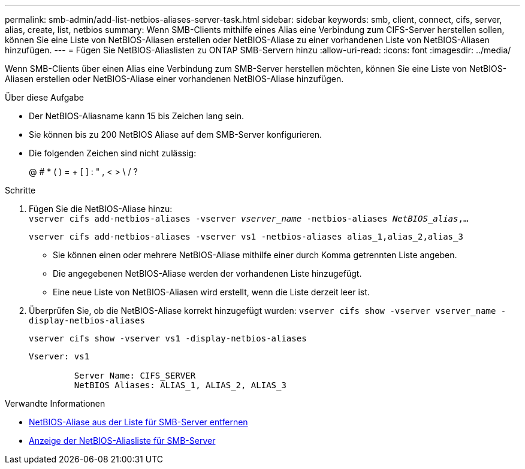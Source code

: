 ---
permalink: smb-admin/add-list-netbios-aliases-server-task.html 
sidebar: sidebar 
keywords: smb, client, connect, cifs, server, alias, create, list, netbios 
summary: Wenn SMB-Clients mithilfe eines Alias eine Verbindung zum CIFS-Server herstellen sollen, können Sie eine Liste von NetBIOS-Aliasen erstellen oder NetBIOS-Aliase zu einer vorhandenen Liste von NetBIOS-Aliasen hinzufügen. 
---
= Fügen Sie NetBIOS-Aliaslisten zu ONTAP SMB-Servern hinzu
:allow-uri-read: 
:icons: font
:imagesdir: ../media/


[role="lead"]
Wenn SMB-Clients über einen Alias eine Verbindung zum SMB-Server herstellen möchten, können Sie eine Liste von NetBIOS-Aliasen erstellen oder NetBIOS-Aliase einer vorhandenen NetBIOS-Aliase hinzufügen.

.Über diese Aufgabe
* Der NetBIOS-Aliasname kann 15 bis Zeichen lang sein.
* Sie können bis zu 200 NetBIOS Aliase auf dem SMB-Server konfigurieren.
* Die folgenden Zeichen sind nicht zulässig:
+
@ # * ( ) = + [ ] : " , < > \ / ?



.Schritte
. Fügen Sie die NetBIOS-Aliase hinzu: +
`vserver cifs add-netbios-aliases -vserver _vserver_name_ -netbios-aliases _NetBIOS_alias_,...`
+
`vserver cifs add-netbios-aliases -vserver vs1 -netbios-aliases alias_1,alias_2,alias_3`

+
** Sie können einen oder mehrere NetBIOS-Aliase mithilfe einer durch Komma getrennten Liste angeben.
** Die angegebenen NetBIOS-Aliase werden der vorhandenen Liste hinzugefügt.
** Eine neue Liste von NetBIOS-Aliasen wird erstellt, wenn die Liste derzeit leer ist.


. Überprüfen Sie, ob die NetBIOS-Aliase korrekt hinzugefügt wurden: `vserver cifs show -vserver vserver_name -display-netbios-aliases`
+
`vserver cifs show -vserver vs1 -display-netbios-aliases`

+
[listing]
----
Vserver: vs1

         Server Name: CIFS_SERVER
         NetBIOS Aliases: ALIAS_1, ALIAS_2, ALIAS_3
----


.Verwandte Informationen
* xref:remove-netbios-aliases-from-list-task.adoc[NetBIOS-Aliase aus der Liste für SMB-Server entfernen]
* xref:display-list-netbios-aliases-task.adoc[Anzeige der NetBIOS-Aliasliste für SMB-Server]

